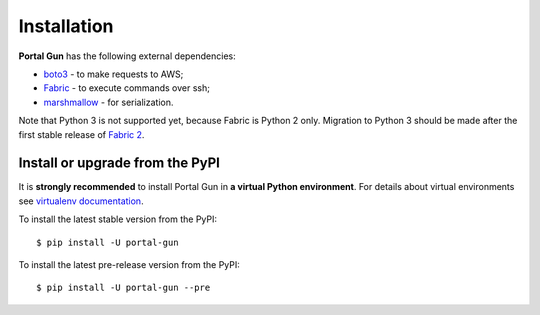 .. _install:

============
Installation
============

**Portal Gun** has the following external dependencies:

- `boto3 <https://github.com/boto/boto3>`_ - to make requests to AWS;
- `Fabric <https://github.com/fabric/fabric>`_ - to execute commands over ssh;
- `marshmallow <https://github.com/marshmallow-code/marshmallow>`_ - for serialization.

Note that Python 3 is not supported yet, because Fabric is Python 2 only. Migration to Python 3 should be made after the first stable release of `Fabric 2 <http://bitprophet.org/blog/2017/04/17/fabric-2-alpha-beta/>`_.

Install or upgrade from the PyPI
================================

It is **strongly recommended** to install Portal Gun in **a virtual Python environment**. For details about virtual environments see `virtualenv documentation <https://virtualenv.pypa.io/en/stable/>`_.

To install the latest stable version from the PyPI:

::

    $ pip install -U portal-gun

To install the latest pre-release version from the PyPI:

::

    $ pip install -U portal-gun --pre